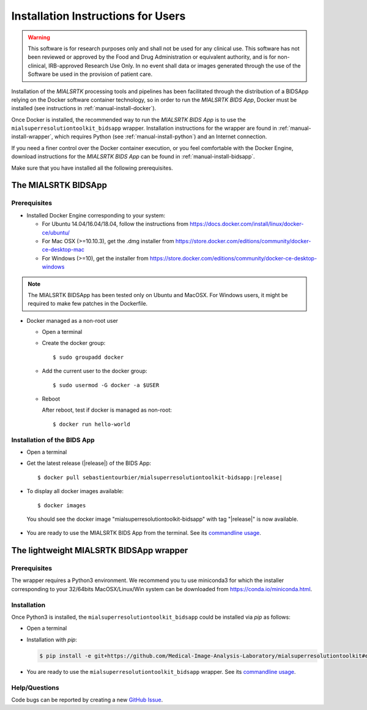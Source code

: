 .. _installation:

************************************
Installation Instructions for Users
************************************

.. warning:: This software is for research purposes only and shall not be used for
             any clinical use. This software has not been reviewed or approved by
             the Food and Drug Administration or equivalent authority, and is for
             non-clinical, IRB-approved Research Use Only. In no event shall data
             or images generated through the use of the Software be used in the
             provision of patient care.

Installation of the `MIALSRTK` processing tools and pipelines has been facilitated through the distribution of a BIDSApp relying on
the Docker software container technology, so in order to run the `MIALSRTK BIDS App`, Docker must be installed (see instructions in :ref:`manual-install-docker`).

Once Docker is installed, the recommended way to run the `MIALSRTK BIDS App` is to use the ``mialsuperresolutiontoolkit_bidsapp`` wrapper.
Installation instructions for the wrapper are found in :ref:`manual-install-wrapper`, which requires Python (see :ref:`manual-install-python`) and an Internet connection.

If you need a finer control over the Docker container execution, or you feel comfortable with the Docker Engine, download instructions for the `MIALSRTK BIDS App` can be found in :ref:`manual-install-bidsapp`.

Make sure that you have installed all the following prerequisites.


The MIALSRTK BIDSApp
===============================

.. _manual-install-docker:

Prerequisites
-------------

* Installed Docker Engine corresponding to your system:

  * For Ubuntu 14.04/16.04/18.04, follow the instructions from https://docs.docker.com/install/linux/docker-ce/ubuntu/

  * For Mac OSX (>=10.10.3), get the .dmg installer from https://store.docker.com/editions/community/docker-ce-desktop-mac

  * For Windows (>=10), get the installer from https://store.docker.com/editions/community/docker-ce-desktop-windows

.. note:: The MIALSRTK BIDSApp has been tested only on Ubuntu and MacOSX. For Windows users, it might be required to make few patches in the Dockerfile.


* Docker managed as a non-root user

  * Open a terminal

  * Create the docker group::

    $ sudo groupadd docker

  * Add the current user to the docker group::

    $ sudo usermod -G docker -a $USER

  * Reboot

    After reboot, test if docker is managed as non-root::

      $ docker run hello-world


.. _manual-install-bidsapp:

Installation of the BIDS App
-----------------------------

* Open a terminal

* Get the latest release (|release|) of the BIDS App:

  .. parsed-literal::

    $ docker pull sebastientourbier/mialsuperresolutiontoolkit-bidsapp:|release|

* To display all docker images available::

  $ docker images

 You should see the docker image "mialsuperresolutiontoolkit-bidsapp" with tag "|release|" is now available.

* You are ready to use the MIALSRTK BIDS App from the terminal. See its `commandline usage <usage.html>`_.


The lightweight MIALSRTK BIDSApp wrapper
========================================

.. _manual-install-python:

Prerequisites
---------------

The wrapper requires a Python3 environment. We recommend you tu use miniconda3 for which the installer corresponding to your 32/64bits MacOSX/Linux/Win system can be downloaded from https://conda.io/miniconda.html.

.. _manual-install-wrapper:

Installation
-------------

Once Python3 is installed, the ``mialsuperresolutiontoolkit_bidsapp`` could be installed via `pip` as follows:

* Open a terminal

* Installation with `pip`:

  .. code-block:: console

     $ pip install -e git+https://github.com/Medical-Image-Analysis-Laboratory/mialsuperresolutiontoolkit#egg=pymialsrtk

* You are ready to use the ``mialsuperresolutiontoolkit_bidsapp`` wrapper. See its `commandline usage <usage.html>`_.

Help/Questions
--------------

Code bugs can be reported by creating a new `GitHub Issue <https://github.com/Medical-Image-Analysis-Laboratory/mialsuperresolutiontoolkit/issues>`_.
